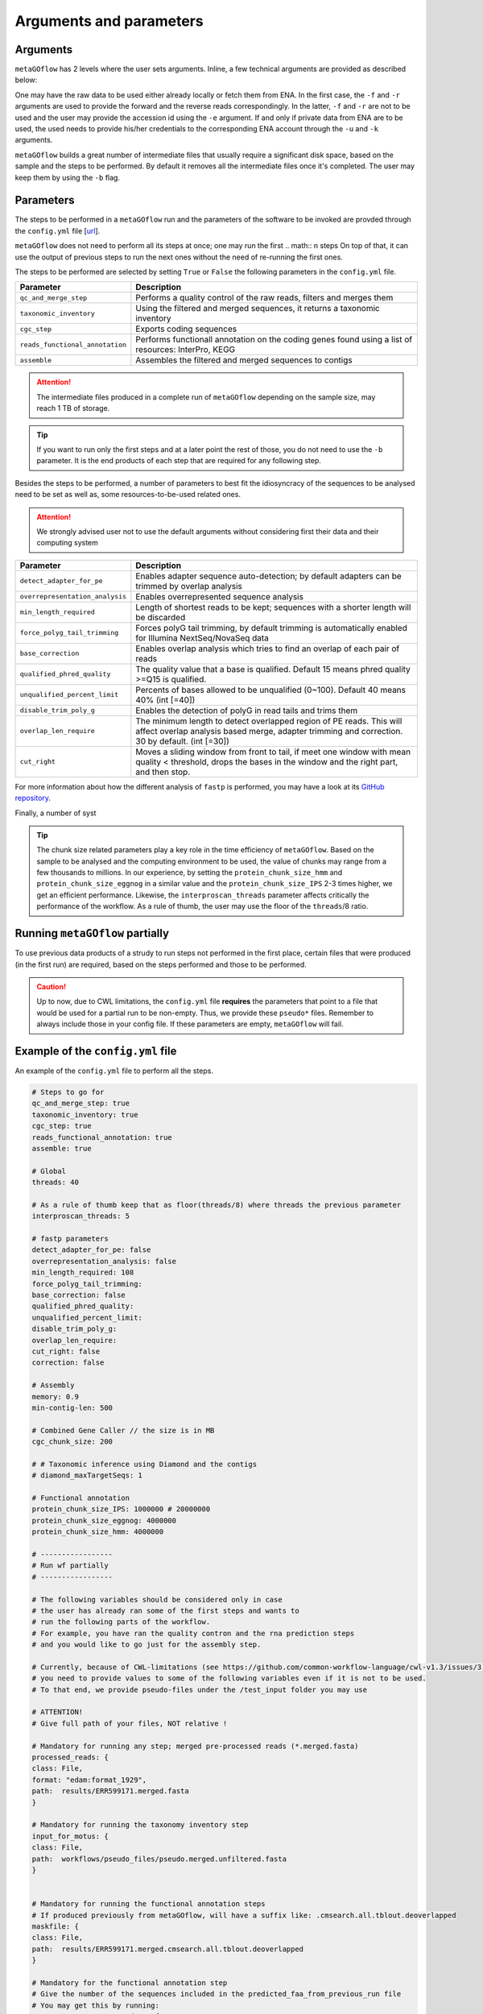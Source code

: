 .. _args_and_params:

Arguments and parameters
=========================

.. autosummary::
   :toctree: generated

Arguments
----------

``metaGOflow`` has 2 levels where the user sets arguments. 
Inline, a few technical arguments are provided as described below:

.. code-block:: bash
   -f                  Forward reads fasta file path (mandatory if and olny if -e not used).
   -r                  Reverse reads fasta file path (mandatory if and olny if -e not used).
   -e                  ENA run accession number. Its raw data will be fetched and then analysed (if used, -f and -r should not me set). 
   -d                  Output directory name (mandatory).
   -n                  Name of run and prefix to output files (mandatory).
   -s                  Run workflow using Singularity (Docker is the by default container technology). Works as a flag, i.e. by adding -s in your command, Singularity is going to be used.
   -u                  ENA username in case of private data. 
   -k                  ENA password in case of private data.
   -b                  Keep tmp folder. Works as flag. 

One may have the raw data to be used either already locally or fetch them from ENA.
In the first case, the ``-f`` and ``-r`` arguments are used to provide the forward and the reverse reads correspondingly.
In the latter, ``-f`` and ``-r`` are not to be used and the user may provide the accession id using the ``-e`` argument. 
If and only if private data from ENA are to be used, the used needs to provide his/her credentials to the corresponding ENA account 
through the ``-u`` and ``-k`` arguments.

``metaGOflow`` builds a great number of intermediate files that usually require a significant disk space, based on the sample and the steps to be performed.
By default it removes all the intermediate files once it's completed. 
The user may keep them by using the ``-b`` flag.


Parameters
-----------


The steps to be performed in a ``metaGOflow`` run and the parameters of the software to be invoked 
are provded through the  ``config.yml``  file [`url <https://github.com/emo-bon/MetaGOflow/blob/eosc-life-gos/config.yml>`_].


``metaGOflow`` does not need to perform all its steps at once; one may run the first 
.. math:: n  steps
On top of that, it can use the output of previous steps to run the next ones without the need of re-running the first ones. 


The steps to be performed are selected by setting ``True`` or ``False`` the following parameters in the ``config.yml`` file.

+---------------------------------+----------------------------------------------------------------------------------------------------------+
|**Parameter**                    |**Description**                                                                                           |
+---------------------------------+----------------------------------------------------------------------------------------------------------+
|``qc_and_merge_step``            | Performs a quality control of the raw reads, filters and merges them                                     |
+---------------------------------+----------------------------------------------------------------------------------------------------------+
|``taxonomic_inventory``          |  Using the filtered and merged sequences, it returns a taxonomic inventory                               |
+---------------------------------+----------------------------------------------------------------------------------------------------------+
|``cgc_step``                     |  Exports coding sequences                                                                                |
+---------------------------------+----------------------------------------------------------------------------------------------------------+
|``reads_functional_annotation``  |  Performs functionall annotation on the coding genes found using a list of resources: InterPro, KEGG     |
+---------------------------------+----------------------------------------------------------------------------------------------------------+
|``assemble``                     |  Assembles the filtered and merged sequences to contigs                                                  |
+---------------------------------+----------------------------------------------------------------------------------------------------------+


.. Attention:: The intermediate files produced in a complete run of ``metaGOflow`` depending 
   on the sample size, may reach 1 TB of storage.

.. tip:: If you want to run only the first steps and at a later point the rest of those, you do not need to use the ``-b`` parameter.
   It is the end products of each step that are required for any following step.


Besides the steps to be performed, a number of parameters to best fit the idiosyncracy of the sequences to be analysed need to be set
as well as, some resources-to-be-used related ones.

.. attention:: We strongly advised user not to use the default arguments without considering first their data and their computing system


+---------------------------------+------------------------------------------------------------------------------------------------------------+
|**Parameter**                    |**Description**                                                                                             |
+---------------------------------+------------------------------------------------------------------------------------------------------------+
|``detect_adapter_for_pe``        | Enables adapter sequence auto-detection; by default adapters can be trimmed by overlap analysis            |
+---------------------------------+------------------------------------------------------------------------------------------------------------+
|``overrepresentation_analysis``  | Enables overrepresented sequence analysis                                                                  |
+---------------------------------+------------------------------------------------------------------------------------------------------------+
|``min_length_required``          | Length of shortest reads to be kept; sequences with a shorter length will be discarded                     |
+---------------------------------+------------------------------------------------------------------------------------------------------------+
|``force_polyg_tail_trimming``    | Forces polyG tail trimming, by default trimming is automatically enabled for Illumina NextSeq/NovaSeq data |
+---------------------------------+------------------------------------------------------------------------------------------------------------+
|``base_correction``              | Enables overlap analysis which tries to find an overlap of each pair of reads                              |
+---------------------------------+------------------------------------------------------------------------------------------------------------+
|``qualified_phred_quality``      | The quality value that a base is qualified. Default 15 means phred quality >=Q15 is qualified.             |
+---------------------------------+------------------------------------------------------------------------------------------------------------+
|``unqualified_percent_limit``    | Percents of bases allowed to be unqualified (0~100). Default 40 means 40% (int [=40])                      |
+---------------------------------+------------------------------------------------------------------------------------------------------------+
|``disable_trim_poly_g``          | Enables the detection of polyG in read tails and trims them                                                |
+---------------------------------+------------------------------------------------------------------------------------------------------------+
|``overlap_len_require``          | The minimum length to detect overlapped region of PE reads. This will affect overlap analysis based        |
|                                 | merge, adapter trimming and correction. 30 by default. (int [=30])                                         |
+---------------------------------+------------------------------------------------------------------------------------------------------------+
|``cut_right``                    | Moves a sliding window from front to tail, if meet one window with mean quality < threshold, drops the     |
|                                 | bases in the window and the right part, and then stop.                                                     |
+---------------------------------+------------------------------------------------------------------------------------------------------------+

For more information about how the different analysis of ``fastp`` is performed, you may 
have a look at its `GitHub repository <https://github.com/OpenGene/fastp>`_.

Finally, a number of syst

+---------------------------------+------------------------------------------------------------------------------------------------------------+
|**Parameter**                    |**Description**                                                                                             |
+---------------------------------+------------------------------------------------------------------------------------------------------------+
|``memory``                       | Memory to run assembly. When 0 < ``memory`` < 1, fraction of all available memory of the machine is used,   
|                                 | otherwise it specifies the memory in BYTE.                                                                 |
+---------------------------------+------------------------------------------------------------------------------------------------------------+
|``threads``                      | Number of threads to be used in all tasks of the steps to be performed except of the InterProScan          |
+---------------------------------+------------------------------------------------------------------------------------------------------------+
|``interproscan_threads``         | Number of threads to be used for the InterProScan task.                                                    |
+---------------------------------+------------------------------------------------------------------------------------------------------------+
|``min-contig-len``               | Minimum length of a contig to be returned                                                                  |
+---------------------------------+------------------------------------------------------------------------------------------------------------+
|``cgc_chunk_size``               | Size of each chunk to which filtered sequences will be split to to perform the ``cgc_step``                |
+---------------------------------+------------------------------------------------------------------------------------------------------------+
|``protein_chunk_size_IPS``       | Size of each chunk to which the filtered sequences will be split to to perform the InterProScan task       |
+---------------------------------+------------------------------------------------------------------------------------------------------------+
|``protein_chunk_size_eggnog``    | Size of each chunk to which the filtered sequences will be split to to perform the eggNOG task             |
+---------------------------------+------------------------------------------------------------------------------------------------------------+
|``protein_chunk_size_hmm``       | Size of each chunk to which the filtered sequences will be split to to perform the HMMER task              |
+---------------------------------+------------------------------------------------------------------------------------------------------------+

.. tip:: 
   The chunk size related parameters play a key role in the time efficiency of ``metaGOflow``. 
   Based on the sample to be analysed and the computing environment to be used, the value of chunks may range 
   from a few thousands to millions. 
   In our experience, by setting the ``protein_chunk_size_hmm`` and ``protein_chunk_size_eggnog`` in a similar value and the ``protein_chunk_size_IPS`` 2-3 times higher,
   we get an efficient performance.
   Likewise, the ``interproscan_threads`` parameter affects critically the performance of the workflow. 
   As a rule of thumb, the user may use the floor of the ``threads``/8 ratio.


Running ``metaGOflow`` partially
---------------------------------

To use previous data products of a strudy to run steps not performed in the first place, 
certain files that were produced (in the first run) are required, based on the steps performed and those to be performed.

+-----------------------------------+------------------------------------------------------------------------------------------------------------+
|**Parameter**                      |**Description**                                                                                             |
+-----------------------------------+------------------------------------------------------------------------------------------------------------+
|``processed_reads``                | Filtered sequences files. Mandatory for running any step after the ``qc_and_merge_step`` one;              |
|                                   | merged pre-processed reads; file suffix: ``.merged.fasta``                                                 |                                                             |
+-----------------------------------+------------------------------------------------------------------------------------------------------------+
| ``input_for_motus``               | Filtered sequences files with cleaned headers. Mandatory for running the ``taxonomy_inventory`` step;      |
|                                   | file suffix: ``.merged.unfiltered.fasta``                                                                  |
+-----------------------------------+------------------------------------------------------------------------------------------------------------+
| ``maskfile``                      | Sequence files with hits against covariance model databases. Mandatory for running the functional          |
|                                   | annotation steps; file suffix: ``.merged.cmsearch.all.tblout.deoverlapped``                                |
+-----------------------------------+------------------------------------------------------------------------------------------------------------+
| ``count_faa_from_previous_run``   | Number of the sequences included in the ``*merged_CDS.faa`` file. Mandatory for the                        |
|                                   | ``reads_functional_annotation`` step;    You may get this by running: ``grep -c ">" <*..merged_CDS.faa>``  |
+-----------------------------------+------------------------------------------------------------------------------------------------------------+
|``predicted_faa_from_previous_run``| Mandatory for the functional annotation step; file suffix: ``.merged_CDS.faa``                                                               |
+-----------------------------------+------------------------------------------------------------------------------------------------------------+
| ``processed_read_files``          | Forward and reverse files with unmergerd filteres sequences. Mandatory for running the assembly step;      |
|                                   | file suffix: ``clean.fastq.trimmed.fasta``                                                                 |
+-----------------------------------+------------------------------------------------------------------------------------------------------------+


.. caution:: Up to now, due to CWL limitations, the ``config.yml`` file **requires** the parameters that point to a 
   file that would be used for a partial run to be non-empty. Thus, we provide these ``pseudo*`` files. 
   Remember to always include those in your config file. 
   If these parameters are empty, ``metaGOflow`` will fail.



Example of the ``config.yml`` file
-----------------------------------

An example of the ``config.yml`` file to perform all the steps. 

.. code:: yaml

   # Steps to go for
   qc_and_merge_step: true
   taxonomic_inventory: true
   cgc_step: true
   reads_functional_annotation: true
   assemble: true

   # Global
   threads: 40

   # As a rule of thumb keep that as floor(threads/8) where threads the previous parameter
   interproscan_threads: 5

   # fastp parameters
   detect_adapter_for_pe: false
   overrepresentation_analysis: false
   min_length_required: 108
   force_polyg_tail_trimming: 
   base_correction: false
   qualified_phred_quality: 
   unqualified_percent_limit: 
   disable_trim_poly_g:
   overlap_len_require: 
   cut_right: false
   correction: false

   # Assembly
   memory: 0.9
   min-contig-len: 500

   # Combined Gene Caller // the size is in MB
   cgc_chunk_size: 200

   # # Taxonomic inference using Diamond and the contigs
   # diamond_maxTargetSeqs: 1

   # Functional annotation
   protein_chunk_size_IPS: 1000000 # 20000000
   protein_chunk_size_eggnog: 4000000
   protein_chunk_size_hmm: 4000000

   # -----------------
   # Run wf partially
   # -----------------

   # The following variables should be considered only in case 
   # the user has already ran some of the first steps and wants to 
   # run the following parts of the workflow. 
   # For example, you have ran the quality contron and the rna prediction steps
   # and you would like to go just for the assembly step. 

   # Currently, because of CWL-limitations (see https://github.com/common-workflow-language/cwl-v1.3/issues/3)
   # you need to provide values to some of the following variables even if it is not to be used.
   # To that end, we provide pseudo-files under the /test_input folder you may use 

   # ATTENTION! 
   # Give full path of your files, NOT relative !

   # Mandatory for running any step; merged pre-processed reads (*.merged.fasta)
   processed_reads: {
   class: File, 
   format: "edam:format_1929",
   path:  results/ERR599171.merged.fasta
   }

   # Mandatory for running the taxonomy inventory step
   input_for_motus: {
   class: File, 
   path:  workflows/pseudo_files/pseudo.merged.unfiltered.fasta
   }


   # Mandatory for running the functional annotation steps
   # If produced previously from metaGOflow, will have a suffix like: .cmsearch.all.tblout.deoverlapped 
   maskfile: {
   class: File, 
   path:  results/ERR599171.merged.cmsearch.all.tblout.deoverlapped
   }

   # Mandatory for the functional annotation step 
   # Give the number of the sequences included in the predicted_faa_from_previous_run file 
   # You may get this by running:
   # grep -c ">" <*..merged_CDS.faa>
   count_faa_from_previous_run: 18934897

   # Mandatory for the functional annotation step
   predicted_faa_from_previous_run: {
   class: File, 
   format: "edam:format_1929",
   path:  results/ERR599171.merged_CDS.faa
   }

   # Mandatory for running the assembly step 
   processed_read_files: 
   - class: File
      path:  workflows/pseudo_files/pseudo_1_clean.fastq.trimmed.fasta
   - class: File
      path:  workflows/pseudo_files/pseudo_2_clean.fastq.trimmed.fasta





